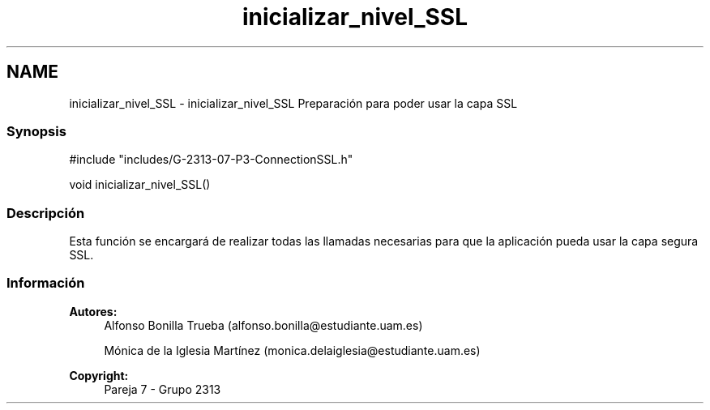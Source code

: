 .TH "inicializar_nivel_SSL" 3 "Lunes, 8 de Mayo de 2017" "Version Versión&nbsp;1.2" "Redes de Comunicaciones 2" \" -*- nroff -*-
.ad l
.nh
.SH NAME
inicializar_nivel_SSL \- inicializar_nivel_SSL 
Preparación para poder usar la capa SSL
.PP
.SS "Synopsis"
.PP
.PP
.nf
#include "includes/G\-2313\-07\-P3\-ConnectionSSL\&.h"

void inicializar_nivel_SSL()
.fi
.PP
.PP
.SS "Descripción"
.PP
Esta función se encargará de realizar todas las llamadas necesarias para que la aplicación pueda usar la capa segura SSL\&.
.PP
.PP
.PP
.SS "Información"
.PP
\fBAutores:\fP
.RS 4
Alfonso Bonilla Trueba (alfonso.bonilla@estudiante.uam.es) 
.PP
Mónica de la Iglesia Martínez (monica.delaiglesia@estudiante.uam.es) 
.RE
.PP
\fBCopyright:\fP
.RS 4
Pareja 7 - Grupo 2313
.RE
.PP
.PP
 
